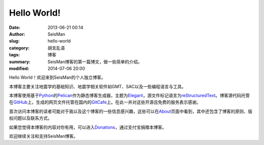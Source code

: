 Hello World!
############

:date: 2013-06-21 00:14
:author: SeisMan
:slug: hello-world
:category: 胡言乱语
:tags: 博客           
:summary: SeisMan博客的第一篇博文，做一些简单的介绍。
:modified: 2014-07-06 20:00

Hello World！欢迎来到SeisMan的个人独立博客。

本博客主要关注地震学的基础知识、地震学相关软件如GMT、SAC以及一些编程语言与工具。

本博客使用基于\ `Python <https://www.python.org>`_\ 的\ `Pelican <https://github.com/getpelican/pelican>`_\ 作为静态博客生成器，主题为\ `Elegant <https://github.com/talha131/pelican-elegant>`_\ ，源文件标记语言为\ `reStructuredText <http://docutils.sourceforge.net/rst.html>`_\ 。博客源代码托管在\ `GitHub <https://github.com>`_\ 上，生成的网页文件托管在国内的\ `GitCafe <https://gitcafe.com>`_\ 上。在此一并对这些开源且免费的服务表示感谢。

首次访问本博客的读者可能对于我以及这个博客的一些信息感兴趣，这些可以在\ `About <{filename}/pages/about.rst>`_\ 页面中看到，其中还包含了博客的原则、版权问题以及联系方式。

如果您觉得本博客的内容对你有用，可以进入\ `Donations <{filename}/pages/donations.rst>`_\ ，通过支付宝捐赠本博客。

欢迎继续关注和支持SeisMan博客。
